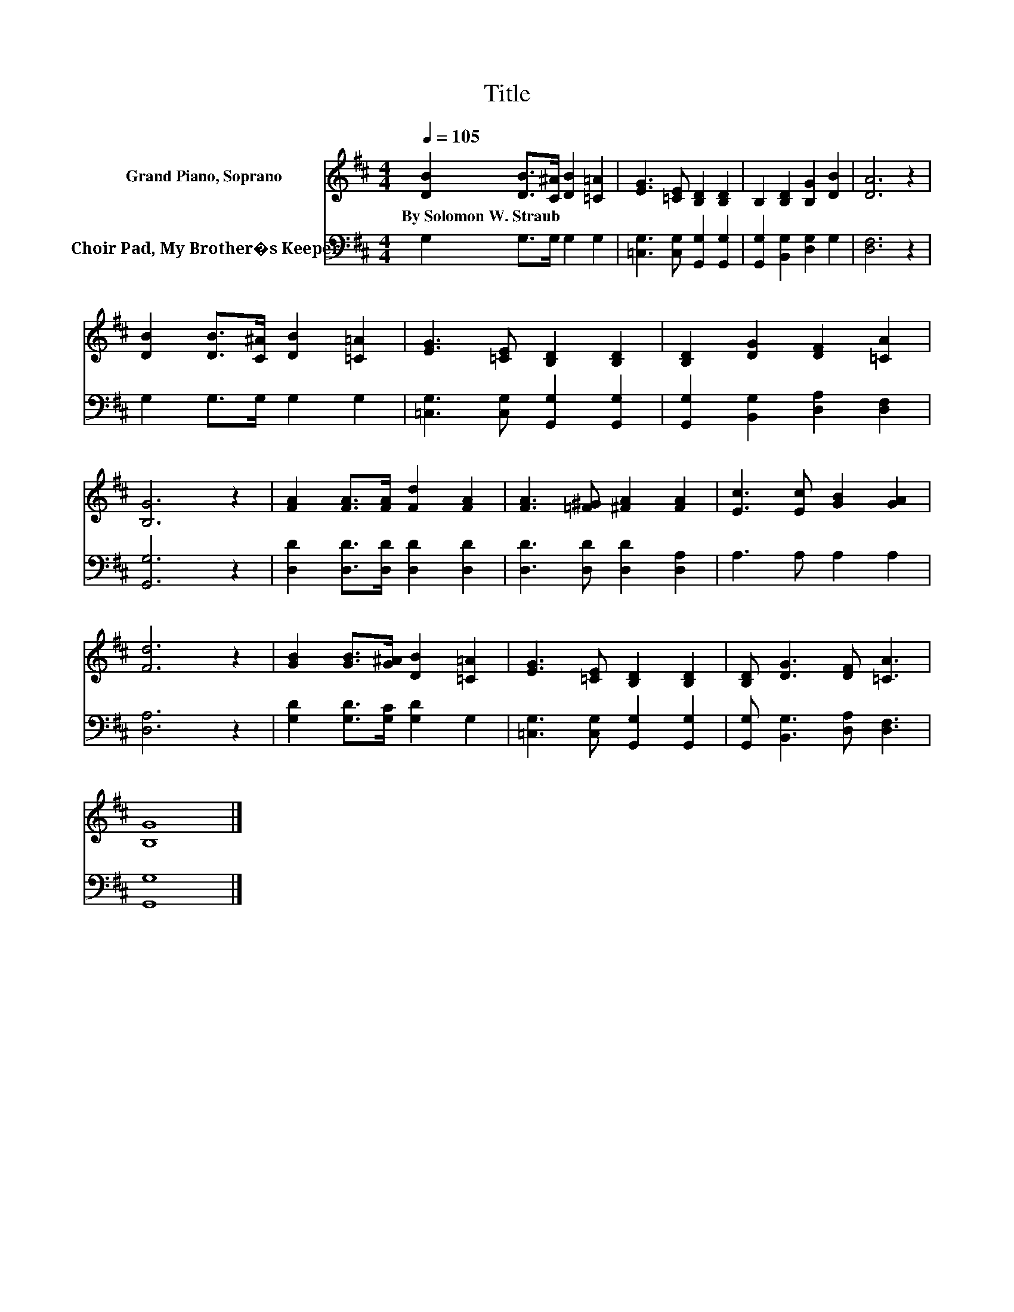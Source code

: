 X:1
T:Title
%%score 1 2
L:1/8
Q:1/4=105
M:4/4
K:D
V:1 treble nm="Grand Piano, Soprano"
V:2 bass nm="Choir Pad, My Brother�s Keeper"
V:1
 [DB]2 [DB]>[C^A] [DB]2 [=C=A]2 | [EG]3 [=CE] [B,D]2 [B,D]2 | B,2 [B,D]2 [B,G]2 [DB]2 | [DA]6 z2 | %4
w: By~Solomon~W.~Straub * * * *||||
 [DB]2 [DB]>[C^A] [DB]2 [=C=A]2 | [EG]3 [=CE] [B,D]2 [B,D]2 | [B,D]2 [DG]2 [DF]2 [=CA]2 | %7
w: |||
 [B,G]6 z2 | [FA]2 [FA]>[FA] [Fd]2 [FA]2 | [FA]3 [=F^G] [^FA]2 [FA]2 | [Ec]3 [Ec] [GB]2 [GA]2 | %11
w: ||||
 [Fd]6 z2 | [GB]2 [GB]>[G^A] [DB]2 [=C=A]2 | [EG]3 [=CE] [B,D]2 [B,D]2 | [B,D] [DG]3 [DF] [=CA]3 | %15
w: ||||
 [B,G]8 |] %16
w: |
V:2
 G,2 G,>G, G,2 G,2 | [=C,G,]3 [C,G,] [G,,G,]2 [G,,G,]2 | [G,,G,]2 [B,,G,]2 [D,G,]2 G,2 | %3
 [D,F,]6 z2 | G,2 G,>G, G,2 G,2 | [=C,G,]3 [C,G,] [G,,G,]2 [G,,G,]2 | %6
 [G,,G,]2 [B,,G,]2 [D,A,]2 [D,F,]2 | [G,,G,]6 z2 | [D,D]2 [D,D]>[D,D] [D,D]2 [D,D]2 | %9
 [D,D]3 [D,D] [D,D]2 [D,A,]2 | A,3 A, A,2 A,2 | [D,A,]6 z2 | [G,D]2 [G,D]>[G,C] [G,D]2 G,2 | %13
 [=C,G,]3 [C,G,] [G,,G,]2 [G,,G,]2 | [G,,G,] [B,,G,]3 [D,A,] [D,F,]3 | [G,,G,]8 |] %16

